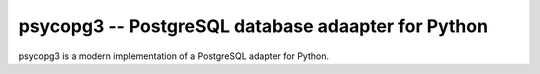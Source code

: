 psycopg3 -- PostgreSQL database adaapter for Python
===================================================

psycopg3 is a modern implementation of a PostgreSQL adapter for Python.
